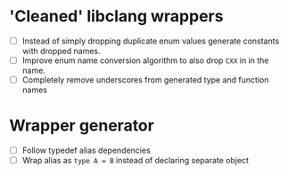 * 'Cleaned' libclang wrappers

- [ ] Instead of simply dropping duplicate enum values generate
  constants with dropped names.
- [ ] Improve enum name conversion algorithm to also drop ~CXX~ in in
  the name.
- [ ] Completely remove underscores from generated type and function
  names

* Wrapper generator

- [ ] Follow typedef alias dependencies
- [ ] Wrap alias as ~type A = B~ instead of declaring separate object
